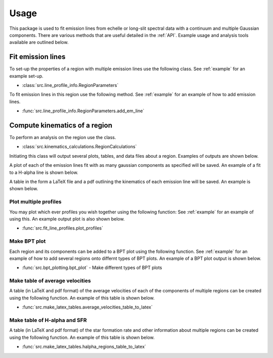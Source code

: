 =====
Usage
=====

This package is used to fit emission lines from echelle or long-slit spectral data with a
continuum and multiple Gaussian components. There are various methods that are useful detailed
in the :ref:`API`. Example usage and analysis tools available are outlined below.

Fit emission lines
------------------
To set-up the properties of a region with multiple emission lines use the following class.
See :ref:`example` for an example set-up.

* :class:`src.line_profile_info.RegionParameters`

To fit emission lines in this region use the following method.
See :ref:`example` for an example of how to add emission lines.

* :func:`src.line_profile_info.RegionParameters.add_em_line`


Compute kinematics of a region
------------------------------
To perform an analysis on the region use the class.

* :class:`src.kinematics_calculations.RegionCalculations`

Initiating this class will output several plots, tables, and data files about a region.
Examples of outputs are shown below.

A plot of each of the emission lines fit with as many gaussian components as specified will be saved.
An example of a fit to a H-alpha line is shown below.

.. image:: Figures/example_H-alpha_fit.png

A table in the form a LaTeX file and a pdf outlining the kinematics of each emission line  will be saved.
An example is shown below.

.. image:: Figures/example_component_table.png


Plot multiple profiles
~~~~~~~~~~~~~~~~~~~~~~
You may plot which ever profiles you wish together using the following function:
See :ref:`example` for an example of using this. An example output plot is also shown below.

* :func:`src.fit_line_profiles.plot_profiles`

.. image:: Figures/example_plot_profiles.png

Make BPT plot
~~~~~~~~~~~~~
Each region and its components can be added to a BPT plot using the following function.
See :ref:`example` for an example of how to add several regions onto differnt types of BPT plots.
An example of a BPT plot output is shown below.

* :func:`src.bpt_plotting.bpt_plot` - Make different types of BPT plots

.. image:: Figures/example_bpt_plot.png


Make table of average velocities
~~~~~~~~~~~~~~~~~~~~~~~~~~~~~~~~
A table (in LaTeX and pdf format) of the average velocities of each of the components of
multiple regions can be created using the following function.
An example of this table is shown below.

* :func:`src.make_latex_tables.average_velocities_table_to_latex`

.. image:: Figures/example_average_velocities_table.png

Make table of H-alpha and SFR
~~~~~~~~~~~~~~~~~~~~~~~~~~~~~
A table (in LaTeX and pdf format) of the star formation rate and other information about
multiple regions can be created using the following function.
An example of this table is shown below.

* :func:`src.make_latex_tables.halpha_regions_table_to_latex`

.. image:: Figures/example_region_info_table.png






